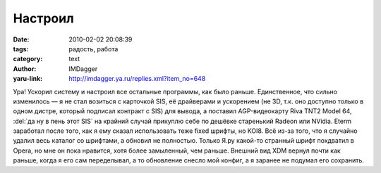 Настроил
========
:date: 2010-02-02 20:08:39
:tags: радость, работа
:category: text
:author: IMDagger
:yaru-link: http://imdagger.ya.ru/replies.xml?item_no=648

Ура! Ускорил систему и настроил все остальные программы, как было
раньше. Единственное, что сильно изменилось — я не стал возиться с
карточкой SIS, её драйверами и ускорением (не 3D, т.к. оно доступно
только в одном дистре, который подписал контракт с SIS) для вывода, а
поставил AGP-видеокарту Riva TNT2 Model 64, :del:`да ну в пень этот SIS` на
крайний случай прикуплю себе по дешёвке старенький Radeon или NVidia.
Eterm заработал после того, как я ему сказал использовать теже fixed
шрифты, но KOI8. Всё из-за того, что я случайно удалил весь каталог со
шрифтами, а обновил не полностью. Только Я.ру какой-то странный шрифт
похдватил в Opera, но мне он пока нравится, хотя более замыленный, чем
раньше. Внешний вид XDM вернул почти как раньше, когда я его сам
переделывал, а то обновление снесло мой конфиг, а я заранее не подумал
его сохранить.
